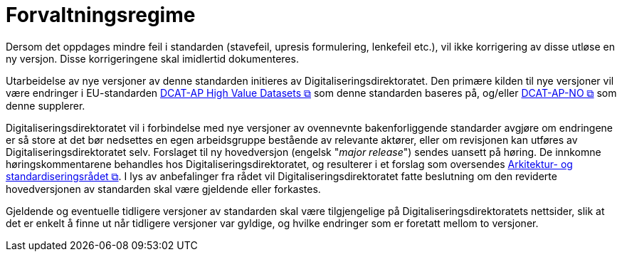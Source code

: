 = Forvaltningsregime [[Forvaltningsregime]]

Dersom det oppdages mindre feil i standarden (stavefeil, upresis formulering, lenkefeil etc.), vil ikke korrigering av disse utløse en ny versjon. Disse korrigeringene skal imidlertid dokumenteres.

Utarbeidelse av nye versjoner av denne standarden initieres av Digitaliseringsdirektoratet. Den primære kilden til nye versjoner vil være endringer i EU-standarden https://semiceu.github.io/DCAT-AP/releases/2.2.0-hvd/[DCAT-AP High Value Datasets &#x29C9;, window="_blank", role="ext-link"] som denne standarden baseres på, og/eller https://data.norge.no/specification/dcat-ap-no[DCAT-AP-NO &#x29C9;, window="_blank", role="ext-link"] som denne supplerer. 

Digitaliseringsdirektoratet vil i forbindelse med nye versjoner av ovennevnte bakenforliggende standarder avgjøre om endringene er så store at det bør nedsettes en egen arbeidsgruppe bestående av relevante aktører, eller om revisjonen kan utføres av Digitaliseringsdirektoratet selv. Forslaget til ny hovedversjon (engelsk "_major release_") sendes uansett på høring. De innkomne høringskommentarene behandles hos Digitaliseringsdirektoratet, og resulterer i et forslag som oversendes https://www.digdir.no/standarder/arkitektur-og-standardiseringsradet/3918[Arkitektur- og standardiseringsrådet &#x29C9;, window="_blank", role="ext-link"]. I lys av anbefalinger fra rådet vil Digitaliseringsdirektoratet fatte beslutning om den reviderte hovedversjonen av standarden skal være gjeldende eller forkastes.

Gjeldende og eventuelle tidligere versjoner av standarden skal være tilgjengelige på Digitaliseringsdirektoratets nettsider, slik at det er enkelt å finne ut når tidligere versjoner var gyldige, og hvilke endringer som er foretatt mellom to versjoner.
